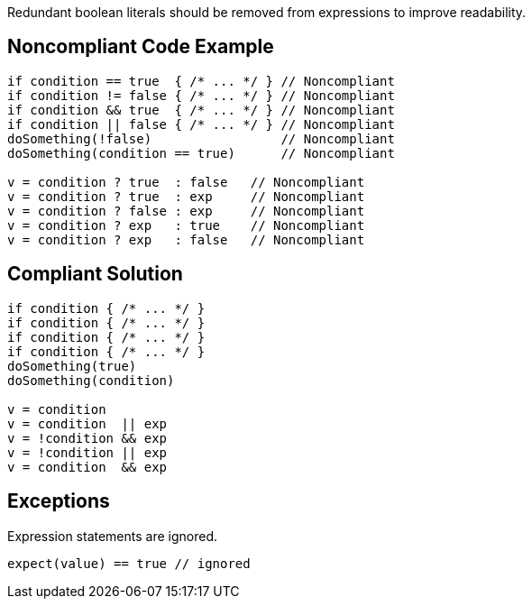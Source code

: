 Redundant boolean literals should be removed from expressions to improve readability.

== Noncompliant Code Example

----
if condition == true  { /* ... */ } // Noncompliant
if condition != false { /* ... */ } // Noncompliant
if condition && true  { /* ... */ } // Noncompliant
if condition || false { /* ... */ } // Noncompliant
doSomething(!false)                 // Noncompliant
doSomething(condition == true)      // Noncompliant

v = condition ? true  : false   // Noncompliant
v = condition ? true  : exp     // Noncompliant
v = condition ? false : exp     // Noncompliant
v = condition ? exp   : true    // Noncompliant
v = condition ? exp   : false   // Noncompliant
----

== Compliant Solution

----
if condition { /* ... */ }
if condition { /* ... */ }
if condition { /* ... */ }
if condition { /* ... */ }
doSomething(true)
doSomething(condition)

v = condition
v = condition  || exp
v = !condition && exp
v = !condition || exp
v = condition  && exp
----

== Exceptions

Expression statements are ignored.

----
expect(value) == true // ignored
----
